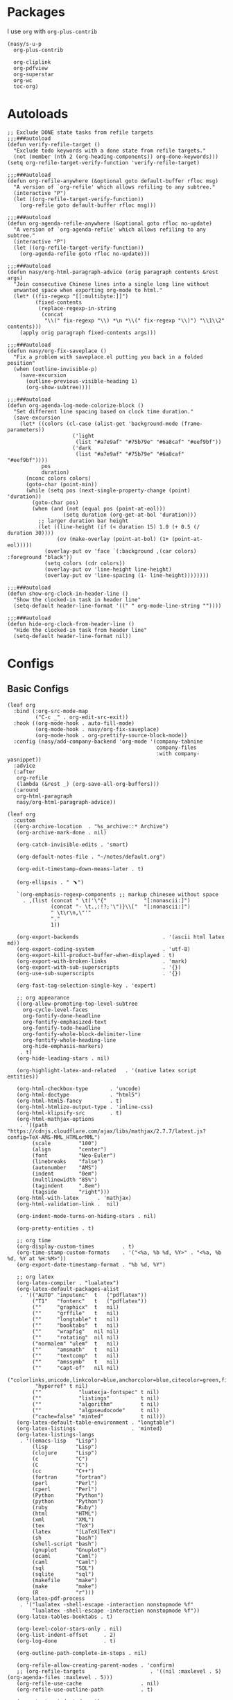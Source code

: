 #+PROPERTY: header-args:elisp :tangle (concat temporary-file-directory "nasy-org.el")

* Header                                                 :noexport:

#+begin_src elisp
  ;;; nasy-ui.el --- Nasy's Emacs Configuration org file.  -*- lexical-binding: t; -*-

  ;; Copyright (C) 2020  Nasy

  ;; Author: Nasy <nasyxx@gmail.com>

  ;;; Commentary:

  ;; Nasy's Emacs org.

  ;;; Code:
#+end_src

* Packages

I use ~org~ with ~org-plus-contrib~

#+begin_src elisp
  (nasy/s-u-p
    org-plus-contrib

    org-cliplink
    org-pdfview
    org-superstar
    org-wc
    toc-org)
#+end_src

* Autoloads

#+begin_src elisp
  ;; Exclude DONE state tasks from refile targets
  ;;;###autoload
  (defun verify-refile-target ()
    "Exclude todo keywords with a done state from refile targets."
    (not (member (nth 2 (org-heading-components)) org-done-keywords)))
  (setq org-refile-target-verify-function 'verify-refile-target)

  ;;;###autoload
  (defun org-refile-anywhere (&optional goto default-buffer rfloc msg)
    "A version of `org-refile' which allows refiling to any subtree."
    (interactive "P")
    (let ((org-refile-target-verify-function))
      (org-refile goto default-buffer rfloc msg)))

  ;;;###autoload
  (defun org-agenda-refile-anywhere (&optional goto rfloc no-update)
    "A version of `org-agenda-refile' which allows refiling to any subtree."
    (interactive "P")
    (let ((org-refile-target-verify-function))
      (org-agenda-refile goto rfloc no-update)))

  ;;;###autoload
  (defun nasy/org-html-paragraph-advice (orig paragraph contents &rest args)
    "Join consecutive Chinese lines into a single long line without
    unwanted space when exporting org-mode to html."
    (let* ((fix-regexp "[[:multibyte:]]")
           (fixed-contents
            (replace-regexp-in-string
             (concat
              "\\(" fix-regexp "\\) *\n *\\(" fix-regexp "\\)") "\\1\\2" contents)))
      (apply orig paragraph fixed-contents args)))

  ;;;###autoload
  (defun nasy/org-fix-saveplace ()
    "Fix a problem with saveplace.el putting you back in a folded position"
    (when (outline-invisible-p)
      (save-excursion
        (outline-previous-visible-heading 1)
        (org-show-subtree))))

  ;;;###autoload
  (defun org-agenda-log-mode-colorize-block ()
    "Set different line spacing based on clock time duration."
    (save-excursion
      (let* ((colors (cl-case (alist-get 'background-mode (frame-parameters))
                       ('light
                        (list "#a7e9af" "#75b79e" "#6a8caf" "#eef9bf"))
                       ('dark
                        (list "#a7e9af" "#75b79e" "#6a8caf" "#eef9bf"))))
             pos
             duration)
        (nconc colors colors)
        (goto-char (point-min))
        (while (setq pos (next-single-property-change (point) 'duration))
          (goto-char pos)
          (when (and (not (equal pos (point-at-eol)))
                    (setq duration (org-get-at-bol 'duration)))
            ;; larger duration bar height
            (let ((line-height (if (< duration 15) 1.0 (+ 0.5 (/ duration 30))))
                  (ov (make-overlay (point-at-bol) (1+ (point-at-eol)))))
              (overlay-put ov 'face `(:background ,(car colors) :foreground "black"))
              (setq colors (cdr colors))
              (overlay-put ov 'line-height line-height)
              (overlay-put ov 'line-spacing (1- line-height))))))))

  ;;;###autoload
  (defun show-org-clock-in-header-line ()
    "Show the clocked-in task in header line"
    (setq-default header-line-format '((" " org-mode-line-string ""))))

  ;;;###autoload
  (defun hide-org-clock-from-header-line ()
    "Hide the clocked-in task from header line"
    (setq-default header-line-format nil))
#+end_src

* Configs

** Basic Configs

#+begin_src elisp
  (leaf org
    :bind (:org-src-mode-map
           ("C-c _" . org-edit-src-exit))
    :hook ((org-mode-hook . auto-fill-mode)
           (org-mode-hook . nasy/org-fix-saveplace)
           (org-mode-hook . org-prettify-source-block-mode))
    :config (nasy/add-company-backend 'org-mode '(company-tabnine
                                                  company-files
                                                  :with company-yasnippet))
    :advice
    (:after
     org-refile
     (lambda (&rest _) (org-save-all-org-buffers)))
    (:around
     org-html-paragraph
     nasy/org-html-paragraph-advice))
#+end_src

#+begin_src elisp
  (leaf org
    :custom
    ((org-archive-location  . "%s_archive::* Archive")
     (org-archive-mark-done . nil)

     (org-catch-invisible-edits . 'smart)

     (org-default-notes-file . "~/notes/default.org")

     (org-edit-timestamp-down-means-later . t)

     (org-ellipsis . " ﹅")

     `(org-emphasis-regexp-components ;; markup chinesee without space
       . ,(list (concat " \t('\"{"            "[:nonascii:]")
                (concat "- \t.,:!?;'\")}\\["  "[:nonascii:]")
                " \t\r\n,\"'"
                "."
                1))

     (org-export-backends                           . '(ascii html latex md))
     (org-export-coding-system                      . 'utf-8)
     (org-export-kill-product-buffer-when-displayed . t)
     (org-export-with-broken-links                  . 'mark)
     (org-export-with-sub-superscripts              . '{})
     (org-use-sub-superscripts                      . '{})

     (org-fast-tag-selection-single-key . 'expert)

     ;; org appearance
     ((org-allow-promoting-top-level-subtree
       org-cycle-level-faces
       org-fontify-done-headline
       org-fontify-emphasized-text
       org-fontify-todo-headline
       org-fontify-whole-block-delimiter-line
       org-fontify-whole-heading-line
       org-hide-emphasis-markers)
      . t)
     (org-hide-leading-stars . nil)

     (org-highlight-latex-and-related   . '(native latex script entities))

     (org-html-checkbox-type       . 'uncode)
     (org-html-doctype             . "html5")
     (org-html-html5-fancy         . t)
     (org-html-htmlize-output-type . 'inline-css)
     (org-html-klipsify-src        . t)
     (org-html-mathjax-options
      . '((path          "https://cdnjs.cloudflare.com/ajax/libs/mathjax/2.7.7/latest.js?config=TeX-AMS-MML_HTMLorMML")
          (scale         "100")
          (align         "center")
          (font          "Neo-Euler")
          (linebreaks    "false")
          (autonumber    "AMS")
          (indent        "0em")
          (multlinewidth "85%")
          (tagindent     ".8em")
          (tagside       "right")))
     (org-html-with-latex      . 'mathjax)
     (org-html-validation-link .  nil)

     (org-indent-mode-turns-on-hiding-stars . nil)

     (org-pretty-entities . t)

     ;; org time
     (org-display-custom-times         . t)
     (org-time-stamp-custom-formats    . '("<%a, %b %d, %Y>" . "<%a, %b %d, %Y at %H:%M>"))
     (org-export-date-timestamp-format . "%b %d, %Y")

     ;; org latex
     (org-latex-compiler . "lualatex")
     (org-latex-default-packages-alist
      . '(("AUTO" "inputenc"  t   ("pdflatex"))
          ("T1"   "fontenc"   t   ("pdflatex"))
          (""     "graphicx"  t   nil)
          (""     "grffile"   t   nil)
          (""     "longtable" t   nil)
          (""     "booktabs"  t   nil)
          (""     "wrapfig"   nil nil)
          (""     "rotating"  nil nil)
          ("normalem" "ulem"  t   nil)
          (""     "amsmath"   t   nil)
          (""     "textcomp"  t   nil)
          (""     "amssymb"   t   nil)
          (""     "capt-of"   nil nil)
          ("colorlinks,unicode,linkcolor=blue,anchorcolor=blue,citecolor=green,filecolor=black,urlcolor=blue"
           "hyperref" t nil)
          (""            "luatexja-fontspec" t nil)
          (""            "listings"          t nil)
          (""            "algorithm"         t nil)
          (""            "algpseudocode"     t nil)
          ("cache=false" "minted"            t nil)))
     (org-latex-default-table-environment . "longtable")
     (org-latex-listings                  . 'minted)
     (org-latex-listings-langs
      . '((emacs-lisp   "Lisp")
          (lisp         "Lisp")
          (clojure      "Lisp")
          (c            "C")
          (C            "C")
          (cc           "C++")
          (fortran      "fortran")
          (perl         "Perl")
          (cperl        "Perl")
          (Python       "Python")
          (python       "Python")
          (ruby         "Ruby")
          (html         "HTML")
          (xml          "XML")
          (tex          "TeX")
          (latex        "[LaTeX]TeX")
          (sh           "bash")
          (shell-script "bash")
          (gnuplot      "Gnuplot")
          (ocaml        "Caml")
          (caml         "Caml")
          (sql          "SQL")
          (sqlite       "sql")
          (makefile     "make")
          (make         "make")
          (R            "r")))
     (org-latex-pdf-process
      . '("lualatex -shell-escape -interaction nonstopmode %f"
          "lualatex -shell-escape -interaction nonstopmode %f"))
     (org-latex-tables-booktabs . t)

     (org-level-color-stars-only . nil)
     (org-list-indent-offset     . 2)
     (org-log-done               . t)

     (org-outline-path-complete-in-steps . nil)

     (org-refile-allow-creating-parent-nodes . 'confirm)
     ;; (org-refile-targets                     . '((nil :maxlevel . 5) (org-agenda-files :maxlevel . 5)))
     (org-refile-use-cache                   . nil)
     (org-refile-use-outline-path            . t)

     (org-startup-indented  . t)
     (org-startup-folded    . 'content)
     (org-startup-truncated . nil)

     (org-src-lang-modes . '(("C"         . c)
                             ("C++"       . c++)
                             ("asymptote" . asy)
                             ("bash"      . sh)
                             ("beamer"    . latex)
                             ("calc"      . fundamental)
                             ("makefile"  . fundamental)
                             ("make"      . fundamental)
                             ("cpp"       . c++)
                             ("ditaa"     . artist)
                             ("dot"       . fundamental)
                             ("elisp"     . emacs-lisp)
                             ("ocaml"     . tuareg)
                             ("screen"    . shell-script)
                             ("shell"     . sh)
                             ("sqlite"    . sql)))

     (org-support-shift-select . t)

     (org-tags-column . -67)

     ;; to-do settings
     (org-todo-keywords . '((sequence
                             "TODO(t)"
                             "WIP(w/!)"
                             "WAIT(W@/!)"
                             "HOLD(h)"
                             "|"
                             "CANCELLED(c@/!)"
                             "DONE(d!/!)")))
     (org-todo-repeat-to-state . "NEXT")
     (org-todo-keyword-faces   . '(("NEXT" :inherit warning)
                                   ("WAIT" :inherit font-lock-string-face)))

     (org-babel-python-command . "python"))
    :defer-config
    (nasy/add-company-backend 'org-mode 'company-tabnine)
    ;; --------
    (org-babel-do-load-languages
     'org-babel-load-languages
     `((ditaa      . t)
       (dot        . t)
       (elvish     . t)
       (emacs-lisp . t)
       (gnuplot    . t)
       (haskell    . nil)
       (latex      . t)
       (ledger     . t)
       (ocaml      . nil)
       (octave     . t)
       (plantuml   . t)
       (python     . t)
       (R          . t)
       (restclient . t)
       (ruby       . t)
       (screen     . nil)
       (,(if (locate-library "ob-sh") 'sh 'shell) . t)
       (sql        . nil)
       (sqlite     . t)))
    ;; --------
    (gsetq luamagick
           '(luamagick
             :programs ("lualatex" "convert")
             :description "pdf > png"
             :message "you need to install lualatex and imagemagick."
             :use-xcolor t
             :image-input-type "pdf"
             :image-output-type "png"
             :image-size-adjust (1.0 . 1.0)
             :latex-compiler ("lualatex -interaction nonstopmode -output-directory %o %f")
             :image-converter ("convert -density %D -trim -antialias %f -quality 100 %O")))
    (add-to-list 'org-preview-latex-process-alist luamagick)

    (gsetq luasvg
           '(luasvg
             :programs ("lualatex" "dvisvgm")
             :description "dvi > svg"
             :message "you need to install lualatex and dvisvgm."
             :use-xcolor t
             :image-input-type "dvi"
             :image-output-type "svg"
             :image-size-adjust (1.7 . 1.5)
             :latex-compiler ("lualatex -interaction nonstopmode -output-format dvi -output-directory %o %f")
             :image-converter ("dvisvgm %f -n -b min -c %S -o %O")))
    (add-to-list 'org-preview-latex-process-alist luasvg)
    (gsetq org-preview-latex-default-process 'luamagick)

    (require 'org-tempo nil t)
    (after-x 'ox
      (let ((oxs '(ox-rst
                   ox-pandoc)))
        (dolist (language oxs)
          (straight-use-package language)
          (require language nil t)))))
#+end_src

** Org Agenda

#+begin_src elisp
  (leaf org-agenda
    :hook ((org-agenda-finalize-hook . org-agenda-log-mode-colorize-block))
    :after org
    :custom
    (org-agenda-clockreport-parameter-plist . '(:link t :maxlevel 3))
    (org-agenda-compact-blocks   . t)
    (org-agenda-include-diary    . nil)
    (org-agenda-span             . 'week)
    (org-agenda-start-on-weekday . nil)
    (org-agenda-start-day        . "-1d")
    (org-agenda-sticky           . nil)
    (org-agenda-window-setup     . 'current-window)

    (org-agenda-sorting-strategy
     . '((agenda habit-down time-up user-defined-up effort-up category-keep)
         (todo category-up effort-up)
         (tags category-up effort-up)
         (search category-up)))

    (org-agenda-time-grid
     . '((daily today weekly require-timed remove-match)
         (0 600 900 1200 1300 1600 1800 2000 2200 2400 2600)
         "......"
         "-----------------------------------------------------"))
    (org-agenda-prefix-format
     . '((agenda . " %i %+15c\t%?-15t% s")
         (todo   . " %i %+15c\t")
         (tags   . " %i %+15c\t")
         (search . " %i %+15c\t")))
    :init
    (after-x 'all-the-icons
      (gsetq
       org-agenda-category-icon-alist
       `(("Tasks"        ,(list (all-the-icons-faicon  "tasks"            :height 0.8 :v-adjust 0)) nil nil :ascent center)
         ("Calendar"     ,(list (all-the-icons-octicon "calendar"         :height 0.8 :v-adjust 0)) nil nil :ascent center)
         ("Appointments" ,(list (all-the-icons-faicon  "calendar-check-o" :height 0.8 :v-adjust 0)) nil nil :ascent center)))))
#+end_src

** Org Capture

#+begin_src elisp
  (leaf org-capture
    :defvar org-capture-templates
    :defer-config
    (add-to-list 'org-capture-templates '("t" "Tasks"))

    (add-to-list 'org-capture-templates
                 '("tr" "Book Reading Task" entry
                   (file+olp "~/notes/task.org" "Reading" "Book")
                   "* TODO %^{book name}\n%u\n%a\n" :clock-in t :clock-resume t))

    (add-to-list 'org-capture-templates
                 '("tw" "Work Task" entry
                   (file+headline "~/notes/task.org" "Work")
                   "* TODO %^{task name}\n%u\n%a\n" :clock-in t :clock-resume t))

    (add-to-list 'org-capture-templates
                 '("T" "Thoughts" entry
                   (file "~/notes/thoughts.org")
                   "* %t - %^{heading}\n\n%?"))

    (add-to-list 'org-capture-templates
                 '("j" "Journal" entry
                   (file "~/notes/journal.org")
                   "* %U - %^{heading}\n  %?"))

    (add-to-list 'org-capture-templates
                 '("i" "Inbox" entry
                   (file "~/notes/inbox.org")
                   "* %U - %^{heading} %^g\n %?\n"))

    (add-to-list 'org-capture-templates
                 '("n" "Notes" entry
                   (file "~/notes/notes.org")
                   "* %^{heading} %t %^g\n  %?\n")))
#+end_src

** Org clock

#+begin_src elisp
  (leaf org-clock
    :custom
    ((org-clock-persist
      org-clock-in-resume
      ;; Save clock data and notes in the LOGBOOK drawer
      org-clock-into-drawer
      ;; Save state changes in the LOGBOOK drawer
      org-log-into-drawer
      ;; Removes clocked tasks with 0:00 duration
      org-clock-out-remove-zero-time-clocks) . t)
    ;; Show clock sums as hours and minutes, not "n days" etc.
    (org-time-clocksum-format
     . '(:hours "%d" :require-hours t :minutes ":%02d" :require-minutes t))
    :hook ((org-clock-in-hook . show-org-clock-in-header-line)
           ((org-clock-out-hook . org-clock-cancel) . hide-org-clock-from-header))
    :bind (:org-clock-mode-line-map
           ([header-line mouse-2] . org-clock-goto)
           ([header-line mouse-1] . org-clock-menu))
    :config
    (when (and *is-a-mac* (file-directory-p "/Applications/org-clock-statusbar.app"))
      (add-hook 'org-clock-in-hook
                (lambda () (call-process "/usr/bin/osascript" nil 0 nil "-e"
                                    (concat "tell application \"org-clock-statusbar\" to clock in \""
                                            org-clock-current-task "\""))))
      (add-hook 'org-clock-out-hook
                (lambda () (call-process "/usr/bin/osascript" nil 0 nil "-e"
                                    "tell application \"org-clock-statusbar\" to clock out")))))
#+end_src

** Org Pomodoro

#+begin_src elisp
  (leaf org-pomodoro
    :custom (org-pomodoro-keep-killed-pomodoro-time . t)
    :bind (:org-agenda-mode-map
           ("P" . org-pomodoro)))
#+end_src

** Org Prettify Source Block

#+begin_src elisp
  (defgroup org-prettify-source-block nil
    "Prettify org-mode source block markers."
    :group 'org-mode
    :prefix "org-prettify-source-block"
    :version "0.1")

  (defvar-local opsb-org-at-src-begin -1
    "Variable that holds whether last position was a ")

  (defvar opsb-ob-header-symbol ?☰
    "Symbol used for babel headers")

  (defvar opsb-block-alist `(("#+begin_src" . ?λ) ;; ╦ ➤ 🖝 ➟ ➤ ✎ ✎
                             ("#+end_src"   . ?⌞) ;; ╩ □
                             ("#+header:" . ,opsb-ob-header-symbol)
                             ("#+begin_comment" . ?✎)
                             ("#+end_comment" . ?⌞)
                             ("#+begin_notes" . ?➤)
                             ("#+end_notes" . ?⌞)
                             ("#+begin_quote" . ?»)
                             ("#+end_quote" . ?⌞)))

  (defun opsb-org-prettify-src--update ()
    (let ((case-fold-search t)
          (re "^[ \t]*#\\+begin_src[ \t]+[^ \f\t\n\r\v]+[ \t]*")
          found)
      (save-excursion
        (goto-char (point-min))
        (while (re-search-forward re nil t)
          (goto-char (match-end 0))
          (let ((args (org-trim
                       (buffer-substring-no-properties (point)
                                                       (line-end-position)))))
            (when (org-string-nw-p args)
              (let ((new-cell (cons args opsb-ob-header-symbol)))
                (cl-pushnew new-cell prettify-symbols-alist :test #'equal)
                (cl-pushnew new-cell found :test #'equal)))))

        (setq prettify-symbols-alist
              (cl-set-difference prettify-symbols-alist
                                 (cl-set-difference
                                  (cl-remove-if-not
                                   (lambda (elm)
                                     (eq (cdr elm) opsb-ob-header-symbol))
                                   prettify-symbols-alist)
                                  found :test #'equal)))

        ;; Clean up old font-lock-keywords.
        (font-lock-remove-keywords nil prettify-symbols--keywords)
        (setq prettify-symbols--keywords (prettify-symbols--make-keywords))
        (font-lock-add-keywords nil prettify-symbols--keywords)
        (while (re-search-forward re nil t)
          (font-lock-flush (line-beginning-position) (line-end-position))))))

  (defun opsb-org-prettify-src ()
    "Hide src options via `prettify-symbols-mode'.
      `prettify-symbols-mode' is used because it has
      uncollapsing. It may not be efficient."
    (let* ((case-fold-search t)
           (at-src-block
            (save-excursion
              (beginning-of-line)
              (looking-at "^[ \t]*#\\+begin_src[ \t]+[^ \f\t\n\r\v]+[ \t]*"))))
      ;; Test if we moved out of a block.
      (when (or (and opsb-org-at-src-begin
                     (not at-src-block))
                ;; File was just opened.
                (eq opsb-org-at-src-begin -1))
        (opsb-org-prettify-src--update))
      (setq opsb-org-at-src-begin at-src-block)))

  (defsubst opsb-append-upcase (the-list)
      "Duplicate THE-LIST with upcased cars."
    (cl-reduce 'append
               (mapcar (lambda (x) (list x (cons (upcase (car x)) (cdr x))))
                       the-list)))

  (defun opsb-append-org-prettify-symbols ()
    (setq prettify-symbols-alist
            (cl-union prettify-symbols-alist
                      (opsb-append-upcase opsb-block-alist))))

  (defun opsb-delete-org-prettify-symbols ()
    (setq prettify-symbols-alist
          (cl-set-difference prettify-symbols-alist
                             (opsb-append-upcase opsb-block-alist))))

  (define-minor-mode org-prettify-source-block-mode
    "Toggle prettification of org source blocks."
    :lighter ""
    (if org-prettify-source-block-mode
        (progn
          (turn-on-prettify-symbols-mode)
          (add-hook 'post-command-hook 'opsb-org-prettify-src t t)
          (opsb-append-org-prettify-symbols))
      (remove-hook 'post-command-hook 'opsb-org-prettify-src t)
      (opsb-delete-org-prettify-symbols)))
#+end_src

** Org superstar

#+begin_src elisp
  (leaf org-superstar
    :hook org-mode-hook
    :custom
    ((org-superstar-special-todo-items . t)
     (org-superstar-headline-bullets-list
      . '("♥"
          "✿"
          "❀"
          "☢"
          "✸"
          "◉"))
     (org-superstar-item-bullet-alist
      . '((?* . ?☯)
          (?+ . ?✚)
          (?- . ?▶)))))
#+end_src

* Footer                                                 :noexport:

#+begin_src elisp
  (provide 'nasy-org)
  ;;; nasy-org.el ends here
#+end_src
